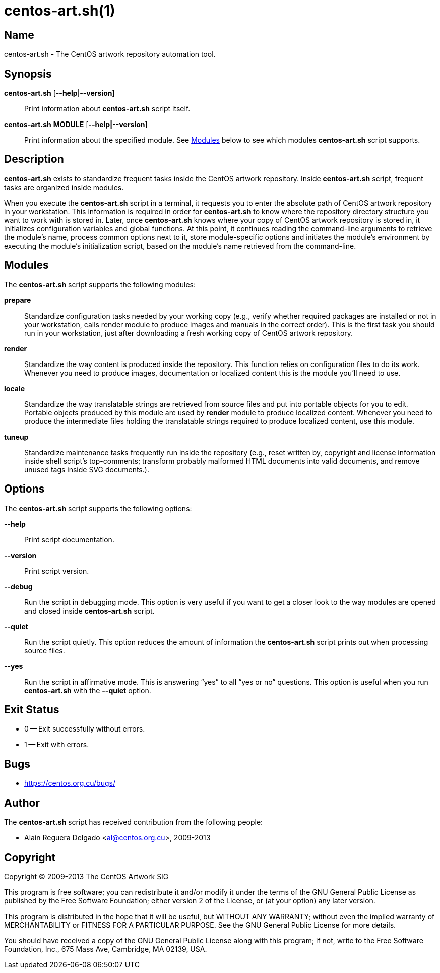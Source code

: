 centos-art.sh(1)
================

Name
----

centos-art.sh - The CentOS artwork repository automation tool.

Synopsis
--------

*centos-art.sh* [*--help*|*--version*]::
    Print information about *centos-art.sh* script itself.

*centos-art.sh* *MODULE* [*--help|--version*]::
    Print information about the specified module. See <<modules>>
    below to see which modules *centos-art.sh* script supports.

Description
-----------

*centos-art.sh* exists to standardize frequent tasks inside the CentOS
artwork repository. Inside *centos-art.sh* script, frequent tasks are
organized inside modules.

When you execute the *centos-art.sh* script in a terminal, it requests
you to enter the absolute path of CentOS artwork repository in your
workstation. This information is required in order for *centos-art.sh*
to know where the repository directory structure you want to work with
is stored in.  Later, once *centos-art.sh* knows where your copy of
CentOS artwork repository is stored in, it initializes configuration
variables and global functions. At this point, it continues reading
the command-line arguments to retrieve the module's name, process
common options next to it, store module-specific options and initiates
the module's environment by executing the module's initialization
script, based on the module's name retrieved from the command-line.

[[modules]]
Modules
-------

The *centos-art.sh* script supports the following modules:

*prepare*::
    Standardize configuration tasks needed by your working copy (e.g.,
    verify whether required packages are installed or not in your
    workstation, calls render module to produce images and manuals in
    the correct order). This is the first task you should run in your
    workstation, just after downloading a fresh working copy of CentOS
    artwork repository.

*render*::
    Standardize the way content is produced inside the repository.
    This function relies on configuration files to do its work.
    Whenever you need to produce images, documentation or localized
    content this is the module you'll need to use.

*locale*::
    Standardize the way translatable strings are retrieved from source
    files and put into portable objects for you to edit.  Portable
    objects produced by this module are used by *render* module to
    produce localized content.  Whenever you need to produce the
    intermediate files holding the translatable strings required to
    produce localized content, use this module.

*tuneup*::
    Standardize maintenance tasks frequently run inside the repository
    (e.g., reset written by, copyright and license information inside
    shell script's top-comments; transform probably malformed HTML
    documents into valid documents, and remove unused tags inside SVG
    documents.).

[[options]]
Options
-------

The *centos-art.sh* script supports the following options:

*--help*::
    Print script documentation.

*--version*::
    Print script version.

*--debug*::
    Run the script in debugging mode. This option is very useful if
    you want to get a closer look to the way modules are opened and
    closed inside *centos-art.sh* script.

*--quiet*::
    Run the script quietly. This option reduces the amount of
    information the *centos-art.sh* script prints out when processing
    source files.

*--yes*::
    Run the script in affirmative mode. This is answering ``yes'' to
    all ``yes or no'' questions. This option is useful when you run
    *centos-art.sh* with the *--quiet* option.

[[exit-status]]
Exit Status
-----------

* 0 -- Exit successfully without errors.
* 1 -- Exit with errors.

[[bugs]]
Bugs
----

* https://centos.org.cu/bugs/[https://centos.org.cu/bugs/]

Author
------

The *centos-art.sh* script has received contribution from the
following people:

* Alain Reguera Delgado <mailto:al@centos.org.cu[al@centos.org.cu]>, 2009-2013

Copyright
---------

Copyright (C) 2009-2013 The CentOS Artwork SIG

This program is free software; you can redistribute it and/or modify
it under the terms of the GNU General Public License as published by
the Free Software Foundation; either version 2 of the License, or (at
your option) any later version.

This program is distributed in the hope that it will be useful, but
WITHOUT ANY WARRANTY; without even the implied warranty of
MERCHANTABILITY or FITNESS FOR A PARTICULAR PURPOSE.  See the GNU
General Public License for more details.

You should have received a copy of the GNU General Public License
along with this program; if not, write to the Free Software
Foundation, Inc., 675 Mass Ave, Cambridge, MA 02139, USA.

// vim: set syntax=asciidoc:
